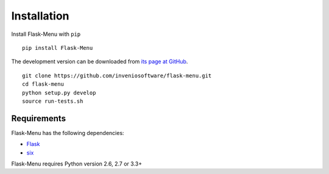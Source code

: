 .. _installation:

Installation
============

Install Flask-Menu with ``pip`` ::

    pip install Flask-Menu

The development version can be downloaded from `its page at GitHub
<http://github.com/inveniosoftware/flask-menu>`_. ::

    git clone https://github.com/inveniosoftware/flask-menu.git
    cd flask-menu
    python setup.py develop
    source run-tests.sh

Requirements
------------
Flask-Menu has the following dependencies:

* `Flask <https://pypi.python.org/pypi/Flask>`_
* `six <https://pypi.python.org/pypi/six>`_

Flask-Menu requires Python version 2.6, 2.7 or 3.3+
